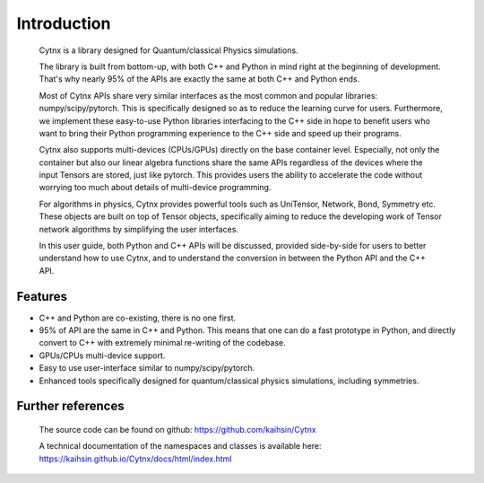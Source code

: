 Introduction
=================================
    Cytnx is a library designed for Quantum/classical Physics simulations.

    The library is built from bottom-up, with both C++ and Python in mind right at the beginning of development. That's why nearly 95% of the APIs are exactly the same at both C++ and Python ends.

    Most of Cytnx APIs share very similar interfaces as the most common and popular libraries: numpy/scipy/pytorch. This is specifically designed so as to reduce the learning curve for users. Furthermore, we implement these easy-to-use Python libraries interfacing to the C++ side in hope to benefit users who want to bring their Python programming experience to the C++ side and speed up their programs.

    Cytnx also supports multi-devices (CPUs/GPUs) directly on the base container level. Especially, not only the container but also our linear algebra functions share the same APIs regardless of the devices where the input Tensors are stored, just like pytorch. This provides users the ability to accelerate the code without worrying too much about details of multi-device programming.

    For algorithms in physics, Cytnx provides powerful tools such as UniTensor, Network, Bond, Symmetry etc. These objects are built on top of Tensor objects, specifically aiming to reduce the developing work of Tensor network algorithms by simplifying the user interfaces.

    In this user guide, both Python and C++ APIs will be discussed, provided side-by-side for users to better understand how to use Cytnx, and to understand the conversion in between the Python API and the C++ API.


Features
--------------
* C++ and Python are co-existing, there is no one first.
* 95% of API are the same in C++ and Python.
  This means that one can do a fast prototype in Python, and directly convert to C++ with extremely minimal re-writing of the codebase.
* GPUs/CPUs multi-device support.
* Easy to use user-interface similar to numpy/scipy/pytorch.
* Enhanced tools specifically designed for quantum/classical physics simulations, including symmetries.

Further references
----------------------------
    The source code can be found on github:
    https://github.com/kaihsin/Cytnx

    A technical documentation of the namespaces and classes is available here:
    https://kaihsin.github.io/Cytnx/docs/html/index.html

